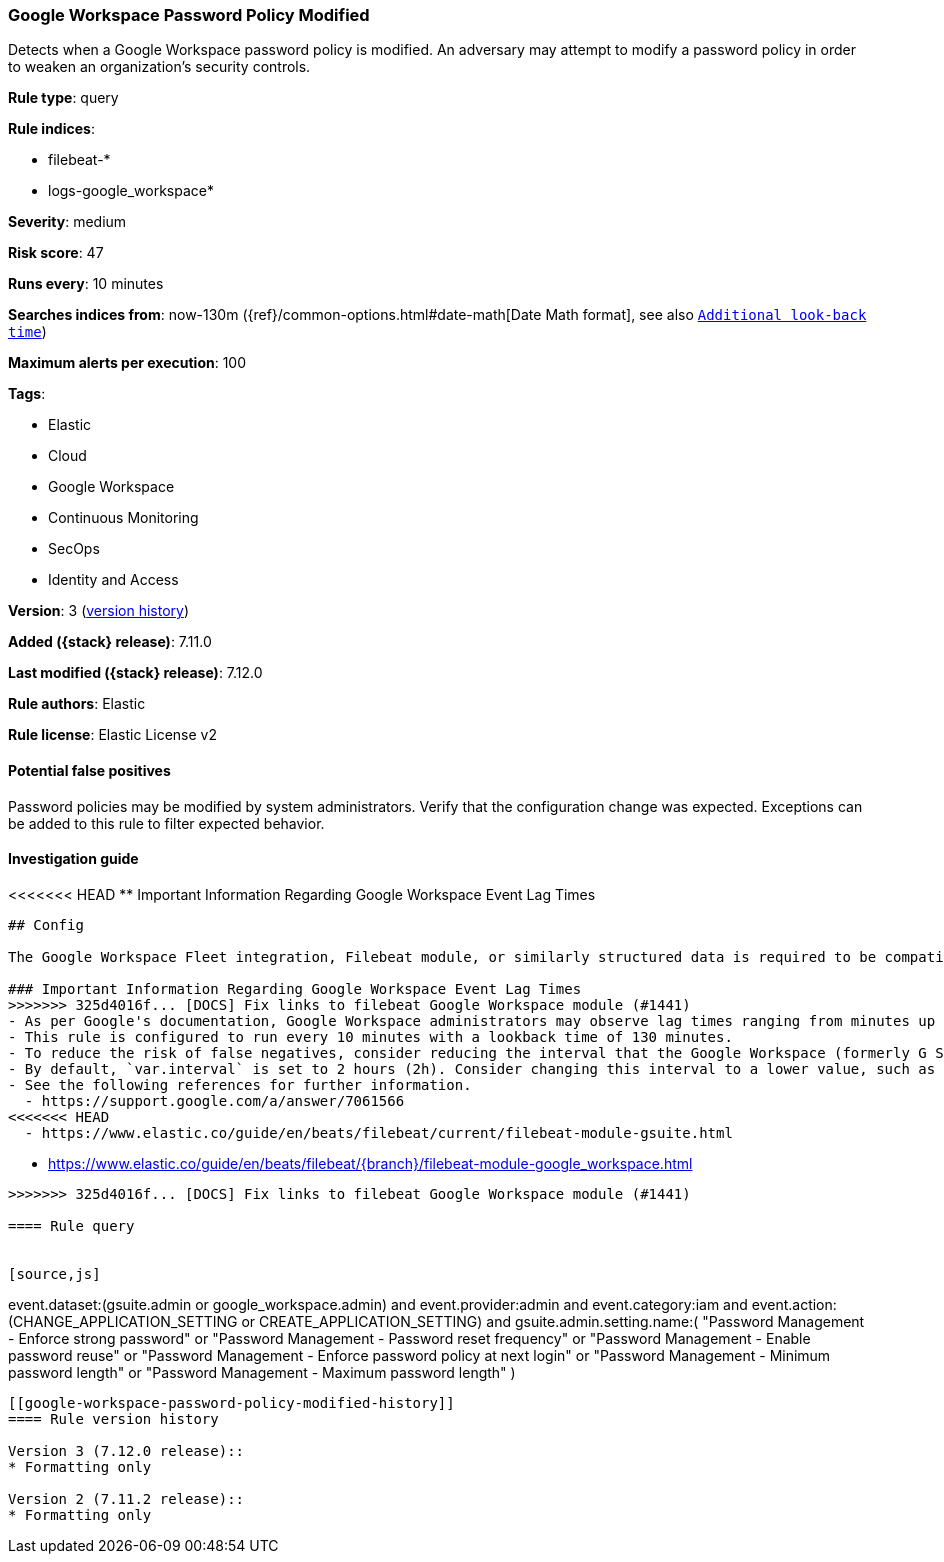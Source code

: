 [[google-workspace-password-policy-modified]]
=== Google Workspace Password Policy Modified

Detects when a Google Workspace password policy is modified. An adversary may attempt to modify a password policy in order to weaken an organization’s security controls.

*Rule type*: query

*Rule indices*:

* filebeat-*
* logs-google_workspace*

*Severity*: medium

*Risk score*: 47

*Runs every*: 10 minutes

*Searches indices from*: now-130m ({ref}/common-options.html#date-math[Date Math format], see also <<rule-schedule, `Additional look-back time`>>)

*Maximum alerts per execution*: 100

*Tags*:

* Elastic
* Cloud
* Google Workspace
* Continuous Monitoring
* SecOps
* Identity and Access

*Version*: 3 (<<google-workspace-password-policy-modified-history, version history>>)

*Added ({stack} release)*: 7.11.0

*Last modified ({stack} release)*: 7.12.0

*Rule authors*: Elastic

*Rule license*: Elastic License v2

==== Potential false positives

Password policies may be modified by system administrators. Verify that the configuration change was expected. Exceptions can be added to this rule to filter expected behavior.

==== Investigation guide

<<<<<<< HEAD
** Important Information Regarding Google Workspace Event Lag Times
=======

[source, markdown, subs="attributes"]
----------------------------------
## Config

The Google Workspace Fleet integration, Filebeat module, or similarly structured data is required to be compatible with this rule.

### Important Information Regarding Google Workspace Event Lag Times
>>>>>>> 325d4016f... [DOCS] Fix links to filebeat Google Workspace module (#1441)
- As per Google's documentation, Google Workspace administrators may observe lag times ranging from minutes up to 3 days between the time of an event's occurrence and the event being visible in the Google Workspace admin/audit logs.
- This rule is configured to run every 10 minutes with a lookback time of 130 minutes.
- To reduce the risk of false negatives, consider reducing the interval that the Google Workspace (formerly G Suite) Filebeat module polls Google's reporting API for new events.
- By default, `var.interval` is set to 2 hours (2h). Consider changing this interval to a lower value, such as 10 minutes (10m).
- See the following references for further information.
  - https://support.google.com/a/answer/7061566
<<<<<<< HEAD
  - https://www.elastic.co/guide/en/beats/filebeat/current/filebeat-module-gsuite.html
=======
  - https://www.elastic.co/guide/en/beats/filebeat/{branch}/filebeat-module-google_workspace.html
----------------------------------

>>>>>>> 325d4016f... [DOCS] Fix links to filebeat Google Workspace module (#1441)

==== Rule query


[source,js]
----------------------------------
event.dataset:(gsuite.admin or google_workspace.admin) and
event.provider:admin and event.category:iam and
event.action:(CHANGE_APPLICATION_SETTING or
CREATE_APPLICATION_SETTING) and gsuite.admin.setting.name:( "Password
Management - Enforce strong password" or "Password Management -
Password reset frequency" or "Password Management - Enable password
reuse" or "Password Management - Enforce password policy at next
login" or "Password Management - Minimum password length" or "Password
Management - Maximum password length" )
----------------------------------


[[google-workspace-password-policy-modified-history]]
==== Rule version history

Version 3 (7.12.0 release)::
* Formatting only

Version 2 (7.11.2 release)::
* Formatting only


